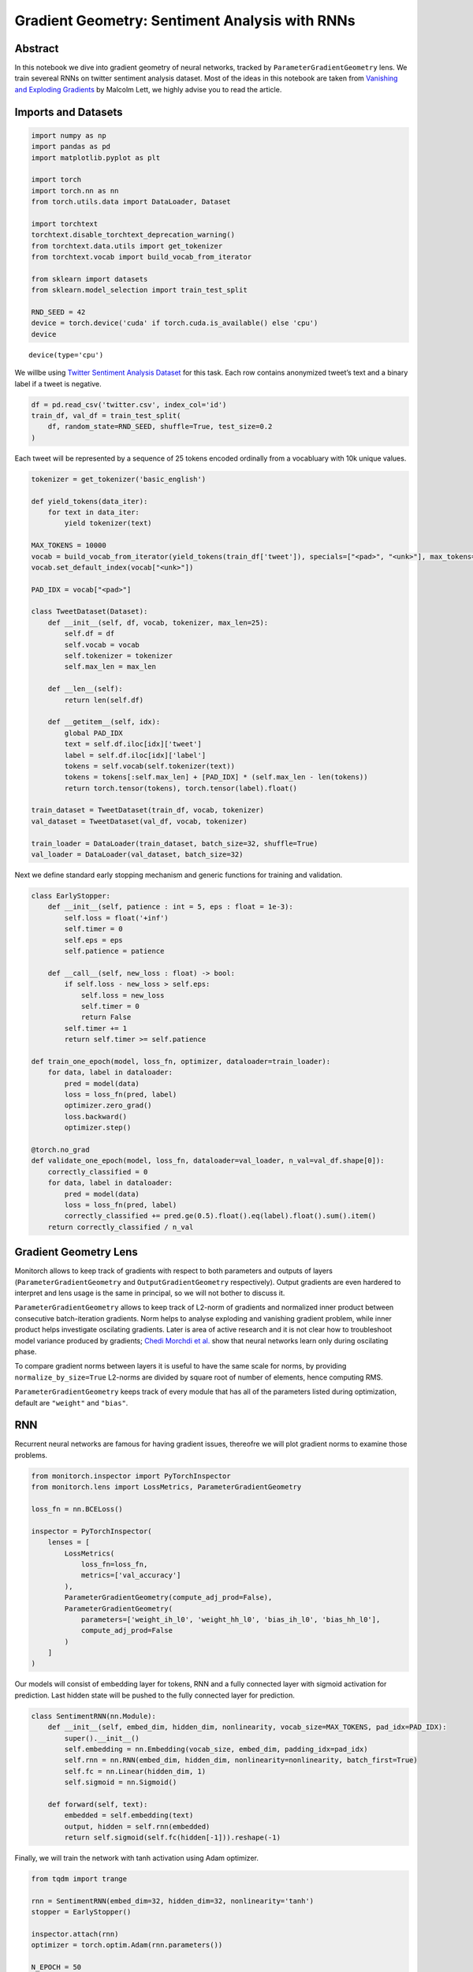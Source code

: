 Gradient Geometry: Sentiment Analysis with RNNs
===============================================

Abstract
--------

In this notebook we dive into gradient geometry of neural networks,
tracked by ``ParameterGradientGeometry`` lens. We train severeal RNNs on
twitter sentiment analysis dataset. Most of the ideas in this notebook
are taken from `Vanishing and Exploding
Gradients <https://ai.gopubby.com/vanishing-and-exploding-gradients-5dcdf905c550>`__
by Malcolm Lett, we highly advise you to read the article.

Imports and Datasets
--------------------

.. code:: ipython3

    import numpy as np
    import pandas as pd
    import matplotlib.pyplot as plt
    
    import torch
    import torch.nn as nn
    from torch.utils.data import DataLoader, Dataset
    
    import torchtext
    torchtext.disable_torchtext_deprecation_warning()
    from torchtext.data.utils import get_tokenizer
    from torchtext.vocab import build_vocab_from_iterator
    
    from sklearn import datasets
    from sklearn.model_selection import train_test_split
    
    RND_SEED = 42
    device = torch.device('cuda' if torch.cuda.is_available() else 'cpu')
    device




.. parsed-literal::

    device(type='cpu')



We willbe using `Twitter Sentiment Analysis
Dataset <https://www.kaggle.com/datasets/durgeshrao9993/twitter-analysis-dataset-2022>`__
for this task. Each row contains anonymized tweet’s text and a binary
label if a tweet is negative.

.. code:: ipython3

    df = pd.read_csv('twitter.csv', index_col='id')
    train_df, val_df = train_test_split(
        df, random_state=RND_SEED, shuffle=True, test_size=0.2
    )

Each tweet will be represented by a sequence of 25 tokens encoded
ordinally from a vocabluary with 10k unique values.

.. code:: ipython3

    tokenizer = get_tokenizer('basic_english')
    
    def yield_tokens(data_iter):
        for text in data_iter:
            yield tokenizer(text)
    
    MAX_TOKENS = 10000
    vocab = build_vocab_from_iterator(yield_tokens(train_df['tweet']), specials=["<pad>", "<unk>"], max_tokens=MAX_TOKENS)
    vocab.set_default_index(vocab["<unk>"])
    
    PAD_IDX = vocab["<pad>"]
    
    class TweetDataset(Dataset):
        def __init__(self, df, vocab, tokenizer, max_len=25):
            self.df = df
            self.vocab = vocab
            self.tokenizer = tokenizer
            self.max_len = max_len
            
        def __len__(self):
            return len(self.df)
        
        def __getitem__(self, idx):
            global PAD_IDX
            text = self.df.iloc[idx]['tweet']
            label = self.df.iloc[idx]['label']
            tokens = self.vocab(self.tokenizer(text))
            tokens = tokens[:self.max_len] + [PAD_IDX] * (self.max_len - len(tokens))
            return torch.tensor(tokens), torch.tensor(label).float()
    
    train_dataset = TweetDataset(train_df, vocab, tokenizer)
    val_dataset = TweetDataset(val_df, vocab, tokenizer)
    
    train_loader = DataLoader(train_dataset, batch_size=32, shuffle=True)
    val_loader = DataLoader(val_dataset, batch_size=32)

Next we define standard early stopping mechanism and generic functions
for training and validation.

.. code:: ipython3

    class EarlyStopper:
        def __init__(self, patience : int = 5, eps : float = 1e-3):
            self.loss = float('+inf')
            self.timer = 0
            self.eps = eps
            self.patience = patience
    
        def __call__(self, new_loss : float) -> bool:
            if self.loss - new_loss > self.eps:
                self.loss = new_loss
                self.timer = 0
                return False
            self.timer += 1
            return self.timer >= self.patience
    
    def train_one_epoch(model, loss_fn, optimizer, dataloader=train_loader):
        for data, label in dataloader:
            pred = model(data)
            loss = loss_fn(pred, label)
            optimizer.zero_grad()
            loss.backward()
            optimizer.step()
    
    @torch.no_grad
    def validate_one_epoch(model, loss_fn, dataloader=val_loader, n_val=val_df.shape[0]):
        correctly_classified = 0
        for data, label in dataloader:
            pred = model(data)
            loss = loss_fn(pred, label)
            correctly_classified += pred.ge(0.5).float().eq(label).float().sum().item()
        return correctly_classified / n_val

Gradient Geometry Lens
----------------------

Monitorch allows to keep track of gradients with respect to both
parameters and outputs of layers (``ParameterGradientGeometry`` and
``OutputGradientGeometry`` respectively). Output gradients are even
hardered to interpret and lens usage is the same in principal, so we
will not bother to discuss it.

``ParameterGradientGeometry`` allows to keep track of L2-norm of
gradients and normalized inner product between consecutive
batch-iteration gradients. Norm helps to analyse exploding and vanishing
gradient problem, while inner product helps investigate oscilating
gradients. Later is area of active research and it is not clear how to
troubleshoot model variance produced by gradients; `Chedi Morchdi et
al. <https://www.sci.utah.edu/~beiwang/publications/Mysterious_BeiWang_2023.pdf>`__
show that neural networks learn only during oscilating phase.

To compare gradient norms between layers it is useful to have the same
scale for norms, by providing ``normalize_by_size=True`` L2-norms are
divided by square root of number of elements, hence computing RMS.

``ParameterGradientGeometry`` keeps track of every module that has all
of the parameters listed during optimization, default are ``"weight"``
and ``"bias"``.

RNN
---

Recurrent neural networks are famous for having gradient issues,
thereofre we will plot gradient norms to examine those problems.

.. code:: ipython3

    from monitorch.inspector import PyTorchInspector
    from monitorch.lens import LossMetrics, ParameterGradientGeometry
    
    loss_fn = nn.BCELoss()
    
    inspector = PyTorchInspector(
        lenses = [
            LossMetrics(
                loss_fn=loss_fn,
                metrics=['val_accuracy']
            ),
            ParameterGradientGeometry(compute_adj_prod=False),
            ParameterGradientGeometry(
                parameters=['weight_ih_l0', 'weight_hh_l0', 'bias_ih_l0', 'bias_hh_l0'],
                compute_adj_prod=False
            )
        ]
    )

Our models will consist of embedding layer for tokens, RNN and a fully
connected layer with sigmoid activation for prediction. Last hidden
state will be pushed to the fully connected layer for prediction.

.. code:: ipython3

    class SentimentRNN(nn.Module):
        def __init__(self, embed_dim, hidden_dim, nonlinearity, vocab_size=MAX_TOKENS, pad_idx=PAD_IDX):
            super().__init__()
            self.embedding = nn.Embedding(vocab_size, embed_dim, padding_idx=pad_idx)
            self.rnn = nn.RNN(embed_dim, hidden_dim, nonlinearity=nonlinearity, batch_first=True)
            self.fc = nn.Linear(hidden_dim, 1)
            self.sigmoid = nn.Sigmoid()
            
        def forward(self, text):
            embedded = self.embedding(text)
            output, hidden = self.rnn(embedded)
            return self.sigmoid(self.fc(hidden[-1])).reshape(-1)

Finally, we will train the network with tanh activation using Adam
optimizer.

.. code:: ipython3

    from tqdm import trange
    
    rnn = SentimentRNN(embed_dim=32, hidden_dim=32, nonlinearity='tanh')
    stopper = EarlyStopper()
    
    inspector.attach(rnn)
    optimizer = torch.optim.Adam(rnn.parameters())
    
    N_EPOCH = 50
    for epoch in trange(N_EPOCH):
        train_one_epoch(rnn, loss_fn, optimizer)
        val_acc = validate_one_epoch(rnn, loss_fn)
        
        inspector.push_metric('val_accuracy', val_acc)
        inspector.tick_epoch()
        
        if stopper(inspector.lenses[0].loss(train=False)):
            break
    fig = inspector.visualizer.show_fig()


.. parsed-literal::

     32%|████████████████████████████████████████████████▉                                                                                                        | 16/50 [02:41<05:43, 10.10s/it]



.. image:: output_14_1.png


We see that RNN parameters experience gradient explosion near epoch 7.
Fully connected layer gradients have peaks of large magnitude later
during roughly the same epochs. All in all, the whole model strugles to
learn.

One of the reasons could be saturation of tanh unit, as it shrinks
output norms under iterated composition. Next we will train the same
network but with ReLU activation.

.. code:: ipython3

    rnn = SentimentRNN(embed_dim=32, hidden_dim=32, nonlinearity='relu')
    stopper = EarlyStopper()
    
    inspector.attach(rnn)
    optimizer = torch.optim.Adam(rnn.parameters())
    
    N_EPOCH = 50
    for epoch in trange(N_EPOCH):
        train_one_epoch(rnn, loss_fn, optimizer)
        val_acc = validate_one_epoch(rnn, loss_fn)
        
        inspector.push_metric('val_accuracy', val_acc)
        inspector.tick_epoch()
        
        if stopper(inspector.lenses[0].loss(train=False)):
            break
    fig = inspector.visualizer.show_fig()


.. parsed-literal::

     24%|████████████████████████████████████▋                                                                                                                    | 12/50 [02:04<06:33, 10.35s/it]



.. image:: output_16_1.png


We have made sufficient progress, still maximal norm during each epoch
is large.

LSTM
----

One of the proposed solutions for RNN gradient issues is to train LSTM,
we hope to improve accuracy.

.. code:: ipython3

    class SentimentLSTM(nn.Module):
        def __init__(self, embed_dim, hidden_dim, vocab_size=MAX_TOKENS, pad_idx=PAD_IDX):
            super().__init__()
            self.embedding = nn.Embedding(vocab_size, embed_dim, padding_idx=pad_idx)
            self.lstm = nn.LSTM(embed_dim, hidden_dim, batch_first=True)
            self.fc = nn.Linear(hidden_dim, 1)
            self.sigmoid = nn.Sigmoid()
            
        def forward(self, text):
            embedded = self.embedding(text)
            output, (hidden, cx) = self.lstm(embedded)
            return self.sigmoid(self.fc(hidden[-1])).reshape(-1)

.. code:: ipython3

    lstm = SentimentLSTM(embed_dim=32, hidden_dim=32)
    stopper = EarlyStopper()
    
    inspector.attach(lstm)
    optimizer = torch.optim.Adam(lstm.parameters())
    
    N_EPOCH = 50
    for epoch in trange(N_EPOCH):
        train_one_epoch(lstm, loss_fn, optimizer)
        val_acc = validate_one_epoch(lstm, loss_fn)
        
        inspector.push_metric('val_accuracy', val_acc)
        inspector.tick_epoch()
        
        if stopper(inspector.lenses[0].loss(train=False)):
            break
    fig = inspector.visualizer.show_fig()


.. parsed-literal::

     18%|███████████████████████████▋                                                                                                                              | 9/50 [01:33<07:04, 10.36s/it]



.. image:: output_19_1.png


LSTM indeed has helped to bound gradient norm, though there has been a
peak at epoch 2 and validation accuracy has not improved.

What to Look for
----------------

-  Gradient magnitudes should decline over course of training as model
   becomes closer to optimum.
-  Spikes or steep valleys in norms signal gradient issues.

Next Steps
----------

-  Read `an
   article <https://ai.gopubby.com/vanishing-and-exploding-gradients-5dcdf905c550>`__
   by Malcolm Lett.
-  Take a look at other demonstration notebooks and documentation.
-  Experiment with techniques tageting gradient flow such as
   normalization, residual and skip connections.

